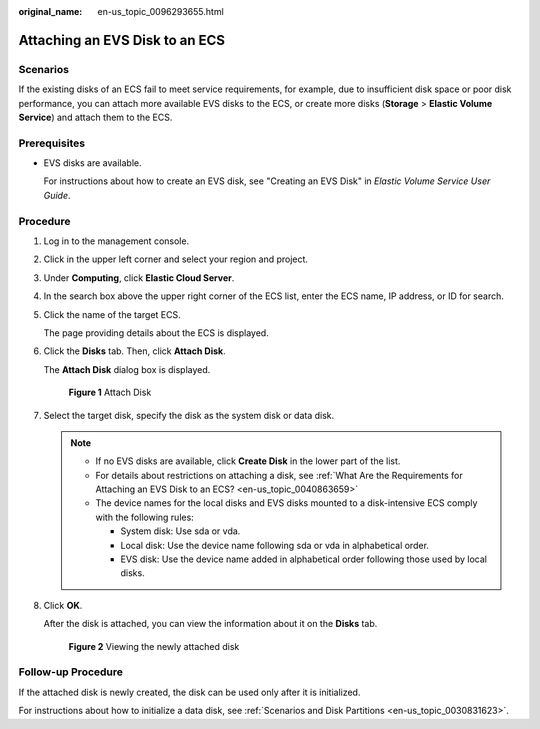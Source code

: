 :original_name: en-us_topic_0096293655.html

.. _en-us_topic_0096293655:

Attaching an EVS Disk to an ECS
===============================

Scenarios
---------

If the existing disks of an ECS fail to meet service requirements, for example, due to insufficient disk space or poor disk performance, you can attach more available EVS disks to the ECS, or create more disks (**Storage** > **Elastic Volume Service**) and attach them to the ECS.

Prerequisites
-------------

-  EVS disks are available.

   For instructions about how to create an EVS disk, see "Creating an EVS Disk" in *Elastic Volume Service User Guide*.

Procedure
---------

#. Log in to the management console.

#. Click |image1| in the upper left corner and select your region and project.

#. Under **Computing**, click **Elastic Cloud Server**.

#. In the search box above the upper right corner of the ECS list, enter the ECS name, IP address, or ID for search.

#. Click the name of the target ECS.

   The page providing details about the ECS is displayed.

#. Click the **Disks** tab. Then, click **Attach Disk**.

   The **Attach Disk** dialog box is displayed.

   .. _en-us_topic_0096293655__fig1332144315348:

   .. figure:: /_static/images/en-us_image_0096298046.png
      :alt: **Figure 1** Attach Disk


      **Figure 1** Attach Disk

#. Select the target disk, specify the disk as the system disk or data disk.

   .. note::

      -  If no EVS disks are available, click **Create Disk** in the lower part of the list.
      -  For details about restrictions on attaching a disk, see :ref:`What Are the Requirements for Attaching an EVS Disk to an ECS? <en-us_topic_0040863659>`
      -  The device names for the local disks and EVS disks mounted to a disk-intensive ECS comply with the following rules:

         -  System disk: Use sda or vda.
         -  Local disk: Use the device name following sda or vda in alphabetical order.
         -  EVS disk: Use the device name added in alphabetical order following those used by local disks.

#. Click **OK**.

   After the disk is attached, you can view the information about it on the **Disks** tab.

   .. _en-us_topic_0096293655__fig18788918132718:

   .. figure:: /_static/images/en-us_image_0096298123.png
      :alt: **Figure 2** Viewing the newly attached disk


      **Figure 2** Viewing the newly attached disk

Follow-up Procedure
-------------------

If the attached disk is newly created, the disk can be used only after it is initialized.

For instructions about how to initialize a data disk, see :ref:`Scenarios and Disk Partitions <en-us_topic_0030831623>`.

.. |image1| image:: /_static/images/en-us_image_0210779229.png

